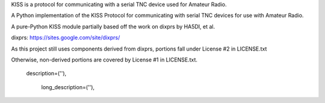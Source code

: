 KISS is a protocol for communicating with a serial TNC device used for Amateur Radio.

A Python implementation of the KISS Protocol for communicating with serial TNC devices for use with Amateur Radio.

A pure-Python KISS module partially based off the work on dixprs by HA5DI, et al.

dixprs: https://sites.google.com/site/dixprs/

As this project still uses components derived from dixprs, portions fall
under License #2 in LICENSE.txt

Otherwise, non-derived portions are covered by License #1 in LICENSE.txt.



 description=(''),

    long_description=(''),
